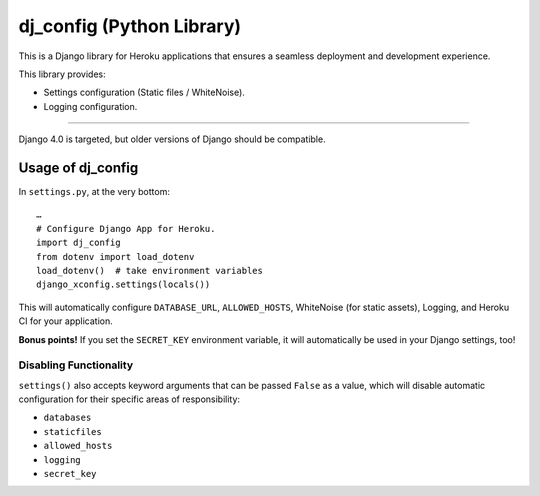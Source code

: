 dj_config (Python Library)
==============================
.. image:: https://img.shields.io/pypi/v/dj-config.svg
    :target: https://pypi.python.org/pypi/dj-config
    :alt: Latest Version

This is a Django library for Heroku applications that ensures a seamless deployment and development experience.

This library provides:

-  Settings configuration (Static files / WhiteNoise).
-  Logging configuration.

--------------

Django 4.0 is targeted, but older versions of Django should be compatible.

Usage of dj_config
----------------------

In ``settings.py``, at the very bottom::

    …
    # Configure Django App for Heroku.
    import dj_config
    from dotenv import load_dotenv
    load_dotenv()  # take environment variables
    django_xconfig.settings(locals())

This will automatically configure ``DATABASE_URL``, ``ALLOWED_HOSTS``, WhiteNoise (for static assets), Logging, and Heroku CI for your application.

**Bonus points!** If you set the ``SECRET_KEY`` environment variable, it will automatically be used in your Django settings, too!

Disabling Functionality
///////////////////////

``settings()`` also accepts keyword arguments that can be passed ``False`` as a value, which will disable automatic configuration for their specific areas of responsibility:

- ``databases``
- ``staticfiles``
- ``allowed_hosts``
- ``logging``
- ``secret_key``
